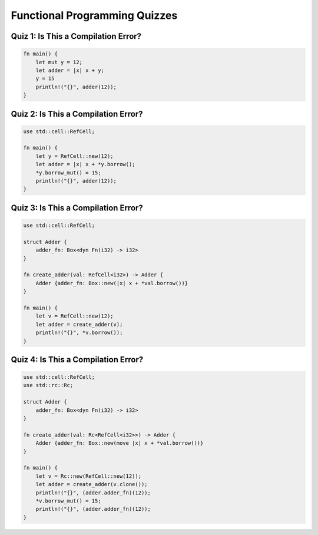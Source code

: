 ================================
Functional Programming Quizzes
================================

--------------------------------------
Quiz 1: Is This a Compilation Error?
--------------------------------------

.. code:: Rust

   fn main() {
       let mut y = 12;
       let adder = |x| x + y;
       y = 15
       println!("{}", adder(12));
   }

--------------------------------------
Quiz 2: Is This a Compilation Error?
--------------------------------------

.. code:: Rust

   use std::cell::RefCell;

   fn main() {
       let y = RefCell::new(12);
       let adder = |x| x + *y.borrow();
       *y.borrow_mut() = 15;
       println!("{}", adder(12));
   }

--------------------------------------
Quiz 3: Is This a Compilation Error?
--------------------------------------

.. code:: Rust

   use std::cell::RefCell;

   struct Adder {
       adder_fn: Box<dyn Fn(i32) -> i32>
   }

   fn create_adder(val: RefCell<i32>) -> Adder {
       Adder {adder_fn: Box::new(|x| x + *val.borrow())}
   }

   fn main() {
       let v = RefCell::new(12);
       let adder = create_adder(v);
       println!("{}", *v.borrow());
   }

--------------------------------------
Quiz 4: Is This a Compilation Error?
--------------------------------------

.. code:: Rust

   use std::cell::RefCell;
   use std::rc::Rc;

   struct Adder {
       adder_fn: Box<dyn Fn(i32) -> i32>
   }

   fn create_adder(val: Rc<RefCell<i32>>) -> Adder {
       Adder {adder_fn: Box::new(move |x| x + *val.borrow())}
   }

   fn main() {
       let v = Rc::new(RefCell::new(12));
       let adder = create_adder(v.clone());
       println!("{}", (adder.adder_fn)(12));
       *v.borrow_mut() = 15;
       println!("{}", (adder.adder_fn)(12));
   }

